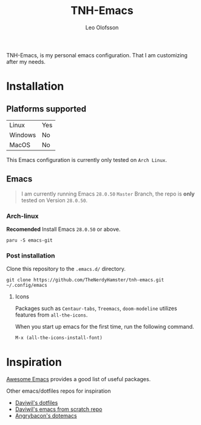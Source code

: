 #+TITLE: TNH-Emacs
#+AUTHOR: Leo Olofsson

TNH-Emacs, is my personal emacs configuration. That I am customizing after my needs.

* Installation

** Platforms supported

| Linux   | Yes |
| Windows | No  |
| MacOS   | No  |

This Emacs configuration is currently only tested on =Arch Linux=.

** Emacs
#+begin_quote
I am currently running Emacs =28.0.50= =Master= Branch, the repo is *only* tested on Version =28.0.50=.
#+end_quote

*** Arch-linux
*Recomended* Install Emacs =28.0.50= or above.

#+begin_src shell
paru -S emacs-git
#+end_src

*** Post installation 
Clone this repository to the =.emacs.d/= directory.
#+begin_src shell
git clone https://github.com/TheNerdyHamster/tnh-emacs.git ~/.config/emacs
#+end_src

**** Icons 
Packages such as =Centaur-tabs=, =Treemacs=, =doom-modeline= utilizes features from =all-the-icons=.

When you start up emacs for the first time, run the following command.
#+begin_src emacs-lisp
M-x (all-the-icons-install-font)
#+end_src


* Inspiration
[[https://github.com/emacs-tw/awesome-emacs][Awesome Emacs]] provides a good list of useful packages.

Other emacs/dotfiles repos for inspiration
- [[https://github.com/daviwil/dotfiles][Daviwil's dotfiles]]
- [[https://github.com/daviwil/emacs-from-scratch][Daviwil's emacs from scratch repo]]
- [[https://github.com/angrybacon/dotemacs][Angrybacon's dotemacs]]
